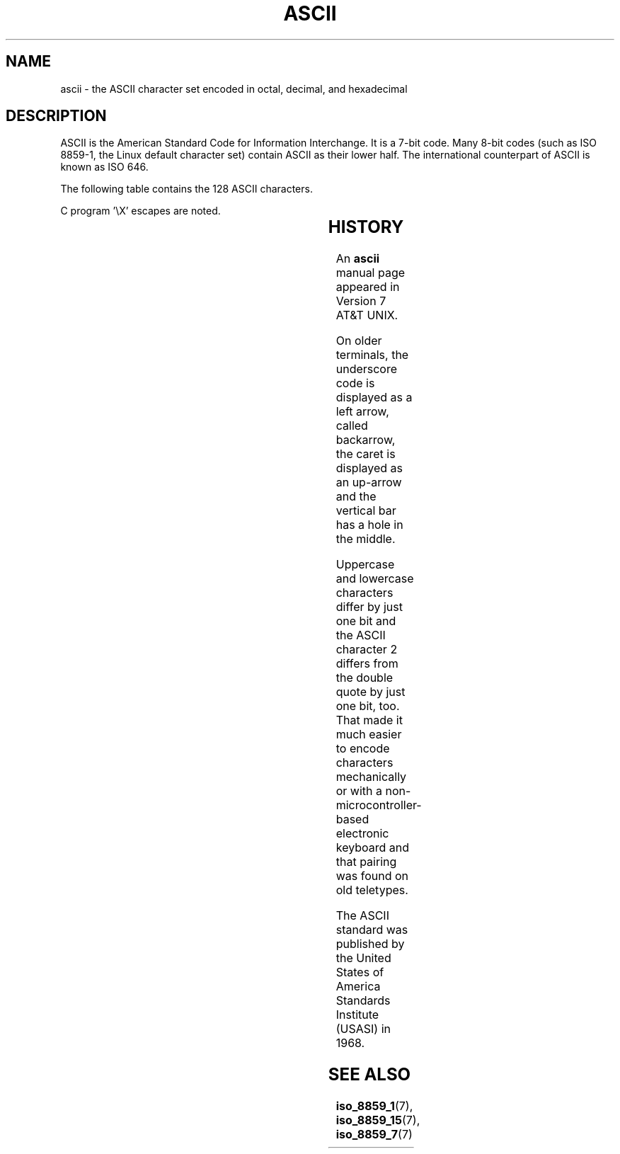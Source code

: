'\" t
.\" Copyright (c) 1993 Michael Haardt (michael@moria.de)
.\" Created Fri Apr  2 11:32:09 MET DST 1993
.\"
.\" This is free documentation; you can redistribute it and/or
.\" modify it under the terms of the GNU General Public License as
.\" published by the Free Software Foundation; either version 2 of
.\" the License, or (at your option) any later version.
.\"
.\" The GNU General Public License's references to "object code"
.\" and "executables" are to be interpreted as the output of any
.\" document formatting or typesetting system, including
.\" intermediate and printed output.
.\"
.\" This manual is distributed in the hope that it will be useful,
.\" but WITHOUT ANY WARRANTY; without even the implied warranty of
.\" MERCHANTABILITY or FITNESS FOR A PARTICULAR PURPOSE.  See the
.\" GNU General Public License for more details.
.\"
.\" You should have received a copy of the GNU General Public
.\" License along with this manual; if not, write to the Free
.\" Software Foundation, Inc., 59 Temple Place, Suite 330, Boston, MA 02111
.\" USA.
.\"
.\" Modified Sat Jul 24 17:20:55 1993 by Rik Faith (faith@cs.unc.edu)
.\" Modified Sun May 15 19:47:23 1994 by Daniel Quinlan (quinlan@yggdrasil.com)
.\" Modified Tue Nov 22 13:01:59 1994 by Daniel Quinlan (quinlan@yggdrasil.com)
.\" Modified Tue Jul 11 13:36:31 1995 by Daniel Quinlan (quinlan@yggdrasil.com)
.\" Modified Wed Dec 18   :  :   1996 by Michael Haardt and aeb
.\" Modified Mon May 31 17:30:00 1999 by Dimitri Papadopoulos (dpo@club-internet.fr)
.\" Modified Sun Aug  8 19:28:11 1999 by Michael Haardt (michael@moria.de)
.\"
.TH ASCII 7 "August 8, 1999" "Linux" "Linux Programmer's Manual"
.SH NAME
ascii \- the ASCII character set encoded in octal, decimal, and hexadecimal
.SH DESCRIPTION
ASCII is the American Standard Code for Information Interchange.
It is a 7-bit code. Many 8-bit codes (such as ISO 8859-1, the
Linux default character set) contain ASCII as their lower half.
The international counterpart of ASCII is known as ISO 646.
.LP
The following table contains the 128 ASCII characters.
.LP
C program \f(CW'\eX'\fP escapes are noted.
.LP
.if t \{\
.in 1i
.ft CW
\}
.TS
l l l l l l l l l.
Oct	Dec	Hex	Char		Oct	Dec	Hex	Char
_
000	0	00	NUL '\e0'		100	64	40	@
001	1	01	SOH		101	65	41	A
002	2	02	STX		102	66	42	B
003	3	03	ETX		103	67	43	C
004	4	04	EOT		104	68	44	D
005	5	05	ENQ		105	69	45	E
006	6	06	ACK		106	70	46	F
007	7	07	BEL '\ea'		107	71	47	G
010	8	08	BS  '\eb'		110	72	48	H
011	9	09	HT  '\et'		111	73	49	I
012	10	0A	LF  '\en'		112	74	4A	J
013	11	0B	VT  '\ev'		113	75	4B	K
014	12	0C	FF  '\ef'		114	76	4C	L
015	13	0D	CR  '\er'		115	77	4D	M
016	14	0E	SO		116	78	4E	N
017	15	0F	SI		117	79	4F	O
020	16	10	DLE		120	80	50	P
021	17	11	DC1		121	81	51	Q
022	18	12	DC2		122	82	52	R
023	19	13	DC3		123	83	53	S
024	20	14	DC4		124	84	54	T
025	21	15	NAK		125	85	55	U
026	22	16	SYN		126	86	56	V
027	23	17	ETB		127	87	57	W
030	24	18	CAN		130	88	58	X
031	25	19	EM		131	89	59	Y
032	26	1A	SUB		132	90	5A	Z
033	27	1B	ESC		133	91	5B	[
034	28	1C	FS		134	92	5C	\e   '\e\e'
035	29	1D	GS		135	93	5D	]
036	30	1E	RS		136	94	5E	^
037	31	1F	US		137	95	5F	\&_
040	32	20	SPACE		140	96	60	`
041	33	21	!		141	97	61	a
042	34	22	"		142	98	62	b
043	35	23	#		143	99	63	c
044	36	24	$		144	100	64	d
045	37	25	%		145	101	65	e
046	38	26	&		146	102	66	f
047	39	27	'		147	103	67	g
050	40	28	(		150	104	68	h
051	41	29	)		151	105	69	i
052	42	2A	*		152	106	6A	j
053	43	2B	+		153	107	6B	k
054	44	2C	,		154	108	6C	l
055	45	2D	\-		155	109	6D	m
056	46	2E	.		156	110	6E	n
057	47	2F	/		157	111	6F	o
060	48	30	0		160	112	70	p
061	49	31	1		161	113	71	q
062	50	32	2		162	114	72	r
063	51	33	3		163	115	73	s
064	52	34	4		164	116	74	t
065	53	35	5		165	117	75	u
066	54	36	6		166	118	76	v
067	55	37	7		167	119	77	w
070	56	38	8		170	120	78	x
071	57	39	9		171	121	79	y
072	58	3A	:		172	122	7A	z
073	59	3B	;		173	123	7B	{
074	60	3C	<		174	124	7C	|
075	61	3D	= 		175	125	7D	}
076	62	3E	>		176	126	7E	~
077	63	3F	?		177	127	7F	DEL
.TE
.fi
.if t \{\
.in
.ft P
\}
.SH HISTORY
An
.B ascii
manual page appeared in Version 7 AT&T UNIX.
.LP
On older terminals, the underscore code is displayed as a left arrow,
called backarrow, the caret is displayed as an up-arrow and the vertical
bar has a hole in the middle.
.LP
Uppercase and lowercase characters differ by just one bit and the
ASCII character 2 differs from the double quote by just one bit, too.
That made it much easier to encode characters mechanically or with a
non-microcontroller-based electronic keyboard and that pairing was found
on old teletypes.
.LP
The ASCII standard was published by the United States of America
Standards Institute (USASI) in 1968.
.\"
.\" ASA was the American Standards Association and X3 was an ASA sectional
.\" committee on computers and data processing.  Its name changed to
.\" American National Standards Committee X3 (ANSC-X3) and now it is known
.\" as Accredited Standards Committee X3 (ASC X3).  It is accredited by ANSI
.\" and administered by ITI.  The subcommittee X3.2 worked on coded
.\" character sets; the task group working on ASCII appears to have been
.\" designated X3.2.4.  In 1966, ASA became the United States of America
.\" Standards Institute (USASI) and published ASCII in 1968.  It became the
.\" American National Standards Institute (ANSI) in 1969 and is the
.\" U.S. member body of ISO; private and non-profit.
.\"
.SH SEE ALSO
.BR iso_8859_1 (7),
.BR iso_8859_15 (7),
.BR iso_8859_7 (7)
.\" Local Variables:
.\" tab-width: 6
.\" End:
